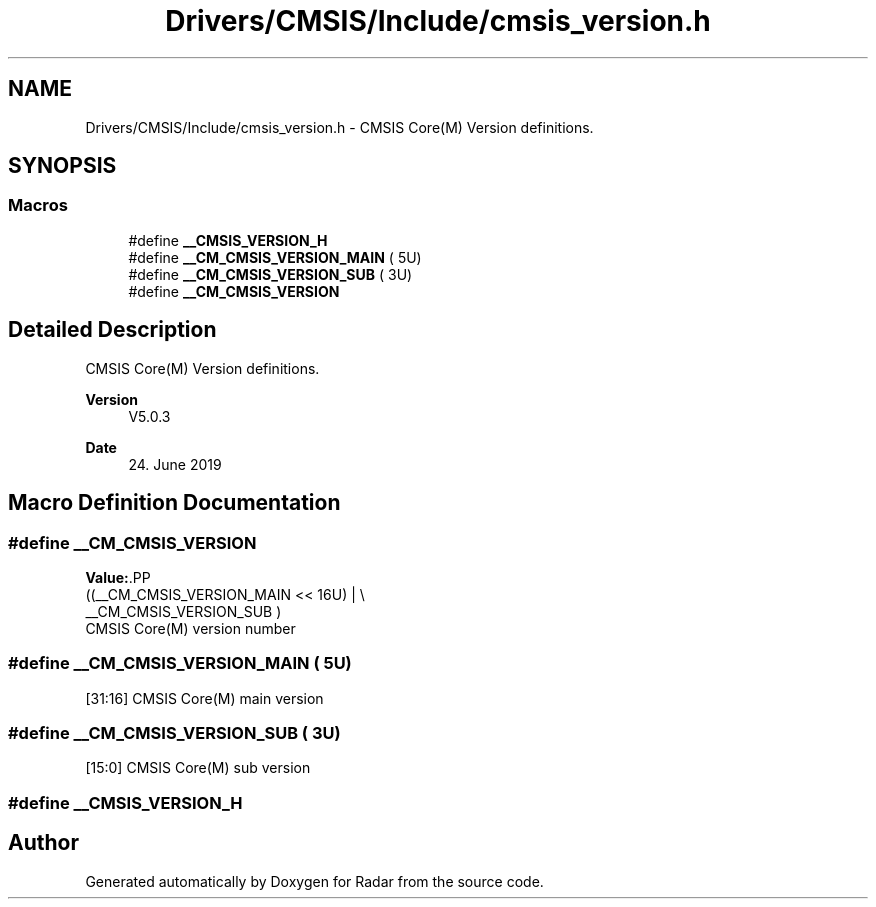 .TH "Drivers/CMSIS/Include/cmsis_version.h" 3 "Version 1.0.0" "Radar" \" -*- nroff -*-
.ad l
.nh
.SH NAME
Drivers/CMSIS/Include/cmsis_version.h \- CMSIS Core(M) Version definitions\&.  

.SH SYNOPSIS
.br
.PP
.SS "Macros"

.in +1c
.ti -1c
.RI "#define \fB__CMSIS_VERSION_H\fP"
.br
.ti -1c
.RI "#define \fB__CM_CMSIS_VERSION_MAIN\fP   ( 5U)"
.br
.ti -1c
.RI "#define \fB__CM_CMSIS_VERSION_SUB\fP   ( 3U)"
.br
.ti -1c
.RI "#define \fB__CM_CMSIS_VERSION\fP"
.br
.in -1c
.SH "Detailed Description"
.PP 
CMSIS Core(M) Version definitions\&. 


.PP
\fBVersion\fP
.RS 4
V5\&.0\&.3 
.RE
.PP
\fBDate\fP
.RS 4
24\&. June 2019 
.RE
.PP

.SH "Macro Definition Documentation"
.PP 
.SS "#define __CM_CMSIS_VERSION"
\fBValue:\fP.PP
.nf
                                   ((__CM_CMSIS_VERSION_MAIN << 16U) | \\
                                   __CM_CMSIS_VERSION_SUB           )
.fi
CMSIS Core(M) version number 
.SS "#define __CM_CMSIS_VERSION_MAIN   ( 5U)"
[31:16] CMSIS Core(M) main version 
.SS "#define __CM_CMSIS_VERSION_SUB   ( 3U)"
[15:0] CMSIS Core(M) sub version 
.SS "#define __CMSIS_VERSION_H"

.SH "Author"
.PP 
Generated automatically by Doxygen for Radar from the source code\&.
